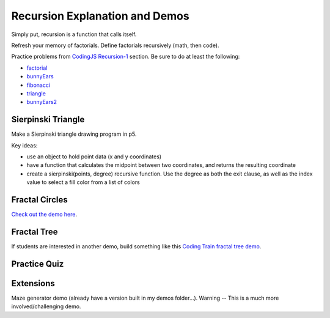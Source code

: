 Recursion Explanation and Demos
==================================

Simply put, recursion is a function that calls itself.

.. youtube:: Mv9NEXX1VHc
    :height: 315
    :width: 560
    :align: left
    :http: https

.. `YouTube Link to Video <https://www.youtube.com/watch?v=Mv9NEXX1VHc>`_

Refresh your memory of factorials. Define factorials recursively (math, then code).

Practice problems from `CodingJS Recursion-1 <https://codingjs.wmcicompsci.ca/>`_ section. Be sure to do at least the following:

- `factorial <https://codingjs.wmcicompsci.ca/exercise.html?name=factorial&title=Recursion-1>`_ 
- `bunnyEars <https://codingjs.wmcicompsci.ca/exercise.html?name=bunnyEars&title=Recursion-1>`_ 
- `fibonacci <https://codingjs.wmcicompsci.ca/exercise.html?name=fibonacci&title=Recursion-1>`_ 
- `triangle <https://codingjs.wmcicompsci.ca/exercise.html?name=triangle&title=Recursion-1>`_ 
- `bunnyEars2 <https://codingjs.wmcicompsci.ca/exercise.html?name=bunnyEars2&title=Recursion-1>`_ 


Sierpinski Triangle
--------------------

Make a Sierpinski triangle drawing program in p5. 

.. image::  images/sierpinski-triangle.gif

Key ideas:

- use an object to hold point data (x and y coordinates)
- have a function that calculates the midpoint between two coordinates, and returns the resulting coordinate
- create a sierpinski(points, degree) recursive function. Use the degree as both the exit clause, as well as the index value to select a fill color from a list of colors


Fractal Circles
----------------

`Check out the demo here <https://p5js.org/examples/structure-recursion.html>`_.


Fractal Tree
-------------

If students are interested in another demo, build something like this `Coding Train fractal tree demo <https://www.youtube.com/watch?v=0jjeOYMjmDU>`_.


Practice Quiz
--------------


.. fillintheblank:: recursion_parsing_code_1

    What would the following code print?::

        function mystery(x, y){
          if (x < 1){
            return y;
          }
          else {
            return mystery(x - 1 , y + 1);
          }
        }

        console.log(mystery(5,10)); 

    - :15: Great!
      :.*: Try again!


.. fillintheblank:: recursion_parsing_code_2

    What would the following code print?::

        function mystery(n){
          if (n === 0) {
            return 1;
          }
          else {
            return 2 * mystery(n-1);
          }
        }

        console.log(mystery(6)); 

    - :64: Great!
      :.*: Try again!


.. fillintheblank:: recursion_parsing_code_3

    What would the following code print?::

        function printInfo(n){
          if (n < 0){
            return n;
          }
          else if (n > LIMIT) {
            return n;
          }
          else {
            console.log(n);
            printInfo(n + 100);
          }
        }

        let LIMIT = 500;
        printInfo(1); 

    Note: Although each print statement would happen on it's own line, just separate the lines with a space in your answer. For example, if the lines printed were 42, 58 and 106, you would enter ``42 58 106``.

    - :1 101 201 301 401: Great!
      :.*: Try again!


.. fillintheblank:: recursion_parsing_code_4

    What would the following code print?::

        function mystery(n){
          if (n > 100) {
            return n;
          }
          else if (n < 50) {
            mystery(n * 2);
          }
          else {
            mystery(n * 3);
          }
        }

        console.log(mystery(2)); 

    - :240: Great!
      :.*: Try again!

.. reveal:: recursion_parsing_code_4_hint
    :showtitle: Hint if You Are Stuck

    5 x 2 = 10
    10 x 2 = 20
    20 x 2 = 40
    40 x 2 = 80
    80 x 3 = 240

.. fillintheblank:: recursion_parsing_code_5

    What would the following code print?::

        function stringRecursion(str, c) {
          if (c === 0) {
            return str;
          }
          else if (str.slice(0,1) === "c") {
            stringRecursion(str.slice(1) + "c", c - 1);
          }
          else if (str.slice(0,1) === "o") {
            stringRecursion(str.slice(1) + "o", c - 2);
          }
          else {
            stringRecursion(str.slice(1) + "n", c - 1);
          }
        }

        console.log(stringRecursion("cocoon", 9)); 

    - :cocoon: Great!
      :.*: Try again!

.. reveal:: recursion_parsing_code_5_hint
    :showtitle: Hint if You Are Stuck

    ========  ===
    str       c
    ========  ===
    "cocoon"  9
    "ocoonc"  8
    "coonco"  6
    "ooncoc"  5
    "oncoco"  3
    "ncocoo"  1
    "cocoon"  0
    ========  ===


Extensions
-----------

Maze generator demo (already have a version built in my demos folder...). Warning -- This is a much more involved/challenging demo.